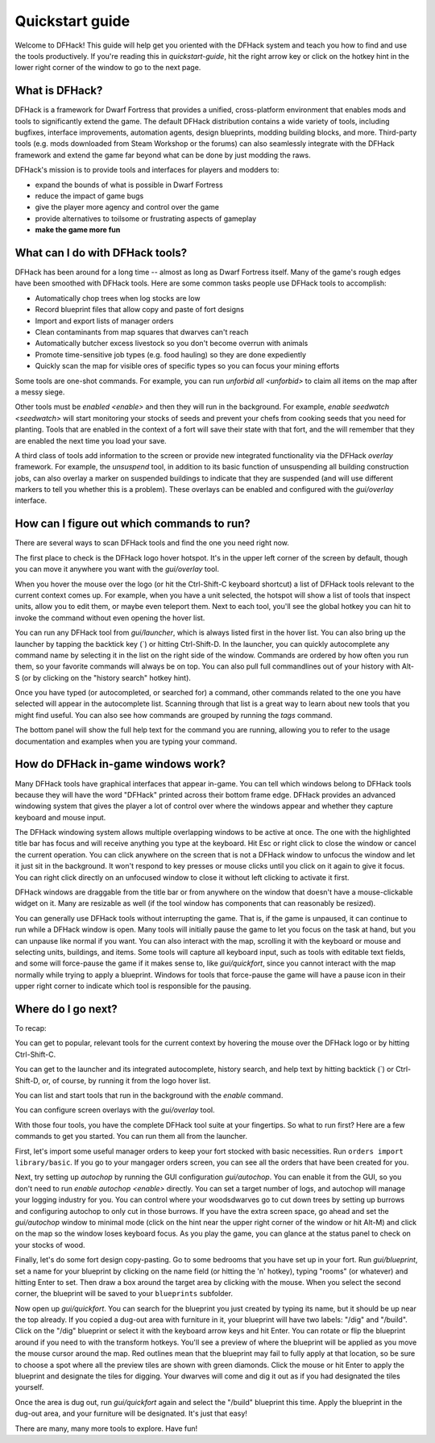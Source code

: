 .. _quickstart:

Quickstart guide
================

Welcome to DFHack! This guide will help get you oriented with the DFHack system
and teach you how to find and use the tools productively. If you're reading this
in `quickstart-guide`, hit the right arrow key or click on the hotkey hint in
the lower right corner of the window to go to the next page.

What is DFHack?
---------------

DFHack is a framework for Dwarf Fortress that provides a unified, cross-platform
environment that enables mods and tools to significantly extend the game. The
default DFHack distribution contains a wide variety of tools, including bugfixes,
interface improvements, automation agents, design blueprints, modding building
blocks, and more. Third-party tools (e.g. mods downloaded from Steam Workshop or
the forums) can also seamlessly integrate with the DFHack framework and extend
the game far beyond what can be done by just modding the raws.

DFHack's mission is to provide tools and interfaces for players and modders to:

- expand the bounds of what is possible in Dwarf Fortress
- reduce the impact of game bugs
- give the player more agency and control over the game
- provide alternatives to toilsome or frustrating aspects of gameplay
- **make the game more fun**

What can I do with DFHack tools?
--------------------------------

DFHack has been around for a long time -- almost as long as Dwarf Fortress
itself. Many of the game's rough edges have been smoothed with DFHack tools.
Here are some common tasks people use DFHack tools to accomplish:

- Automatically chop trees when log stocks are low
- Record blueprint files that allow copy and paste of fort designs
- Import and export lists of manager orders
- Clean contaminants from map squares that dwarves can't reach
- Automatically butcher excess livestock so you don't become overrun with
  animals
- Promote time-sensitive job types (e.g. food hauling) so they are done
  expediently
- Quickly scan the map for visible ores of specific types so you can focus
  your mining efforts

Some tools are one-shot commands. For example, you can run `unforbid all <unforbid>`
to claim all items on the map after a messy siege.

Other tools must be `enabled <enable>` and then they will run in the background.
For example, `enable seedwatch <seedwatch>` will start monitoring your stocks of
seeds and prevent your chefs from cooking seeds that you need for planting.
Tools that are enabled in the context of a fort will save their state with that
fort, and the will remember that they are enabled the next time you load your save.

A third class of tools add information to the screen or provide new integrated
functionality via the DFHack `overlay` framework. For example, the `unsuspend`
tool, in addition to its basic function of unsuspending all building construction
jobs, can also overlay a marker on suspended buildings to indicate that they are
suspended (and will use different markers to tell you whether this is a problem).
These overlays can be enabled and configured with the `gui/overlay` interface.

How can I figure out which commands to run?
-------------------------------------------

There are several ways to scan DFHack tools and find the one you need right now.

The first place to check is the DFHack logo hover hotspot. It's in the upper
left corner of the screen by default, though you can move it anywhere you want
with the `gui/overlay` tool.

When you hover the mouse over the logo (or hit the Ctrl-Shift-C keyboard shortcut)
a list of DFHack tools relevant to the current context comes up. For example, when
you have a unit selected, the hotspot will show a list of tools that inspect
units, allow you to edit them, or maybe even teleport them. Next to each tool,
you'll see the global hotkey you can hit to invoke the command without even
opening the hover list.

You can run any DFHack tool from `gui/launcher`, which is always listed first in
the hover list. You can also bring up the launcher by tapping the backtick key
(\`) or hitting Ctrl-Shift-D. In the launcher, you can quickly autocomplete any
command name by selecting it in the list on the right side of the window.
Commands are ordered by how often you run them, so your favorite commands will
always be on top. You can also pull full commandlines out of your history with
Alt-S (or by clicking on the "history search" hotkey hint).

Once you have typed (or autocompleted, or searched for) a command, other commands
related to the one you have selected will appear in the autocomplete list.
Scanning through that list is a great way to learn about new tools that you might
find useful. You can also see how commands are grouped by running the `tags` command.

The bottom panel will show the full help text for the command you are running,
allowing you to refer to the usage documentation and examples when you are typing
your command.

How do DFHack in-game windows work?
-----------------------------------

Many DFHack tools have graphical interfaces that appear in-game. You can tell
which windows belong to DFHack tools because they will have the word "DFHack"
printed across their bottom frame edge. DFHack provides an advanced windowing
system that gives the player a lot of control over where the windows appear and
whether they capture keyboard and mouse input.

The DFHack windowing system allows multiple overlapping windows to be active at
once. The one with the highlighted title bar has focus and will receive anything
you type at the keyboard. Hit Esc or right click to close the window or cancel
the current operation. You can click anywhere on the screen that is not a
DFHack window to unfocus the window and let it just sit in the background. It won't
respond to key presses or mouse clicks until you click on it again to give it
focus. You can right click directly on an unfocused window to close it without
left clicking to activate it first.

DFHack windows are draggable from the title bar or from anywhere on the window
that doesn't have a mouse-clickable widget on it. Many are resizable as well
(if the tool window has components that can reasonably be resized).

You can generally use DFHack tools without interrupting the game. That is, if the
game is unpaused, it can continue to run while a DFHack window is open. Many tools
will initially pause the game to let you focus on the task at hand, but you can
unpause like normal if you want. You can also interact with the map, scrolling it
with the keyboard or mouse and selecting units, buildings, and items. Some tools
will capture all keyboard input, such as tools with editable text fields, and some
will force-pause the game if it makes sense to, like `gui/quickfort`, since you
cannot interact with the map normally while trying to apply a blueprint. Windows
for tools that force-pause the game will have a pause icon in their upper right
corner to indicate which tool is responsible for the pausing.

Where do I go next?
-------------------

To recap:

You can get to popular, relevant tools for the current context by hovering
the mouse over the DFHack logo or by hitting Ctrl-Shift-C.

You can get to the launcher and its integrated autocomplete, history search,
and help text by hitting backtick (\`) or Ctrl-Shift-D, or, of course, by
running it from the logo hover list.

You can list and start tools that run in the background with the `enable`
command.

You can configure screen overlays with the `gui/overlay` tool.

With those four tools, you have the complete DFHack tool suite at your
fingertips. So what to run first? Here are a few commands to get you started.
You can run them all from the launcher.

First, let's import some useful manager orders to keep your fort stocked with
basic necessities. Run ``orders import library/basic``. If you go to your
mangager orders screen, you can see all the orders that have been created for you.

Next, try setting up `autochop` by running the GUI configuration `gui/autochop`.
You can enable it from the GUI, so you don't need to run `enable autochop <enable>`
directly. You can set a target number of logs, and autochop will manage
your logging industry for you. You can control where your woodsdwarves go to
cut down trees by setting up burrows and configuring autochop to only cut in
those burrows. If you have the extra screen space, go ahead and set the
`gui/autochop` window to minimal mode (click on the hint near the upper right
corner of the window or hit Alt-M) and click on the map so the window loses
keyboard focus. As you play the game, you can glance at the status panel to
check on your stocks of wood.

Finally, let's do some fort design copy-pasting. Go to some bedrooms that you have
set up in your fort. Run `gui/blueprint`, set a name for your blueprint by
clicking on the name field (or hitting the 'n' hotkey), typing "rooms" (or whatever)
and hitting Enter to set. Then draw a box around the target area by clicking with
the mouse. When you select the second corner, the blueprint will be saved to your
``blueprints`` subfolder.

Now open up `gui/quickfort`. You can search for the blueprint you just created by
typing its name, but it should be up near the top already. If you copied a dug-out
area with furniture in it, your blueprint will have two labels: "/dig" and "/build".
Click on the "/dig" blueprint or select it with the keyboard arrow keys and hit Enter.
You can rotate or flip the blueprint around if you need to with the transform hotkeys.
You'll see a preview of where the blueprint will be applied as you move the mouse
cursor around the map. Red outlines mean that the blueprint may fail to fully apply
at that location, so be sure to choose a spot where all the preview tiles are shown
with green diamonds. Click the mouse or hit Enter to apply the blueprint and
designate the tiles for digging. Your dwarves will come and dig it out as if you
had designated the tiles yourself.

Once the area is dug out, run `gui/quickfort` again and select the "/build" blueprint
this time. Apply the blueprint in the dug-out area, and your furniture will be
designated. It's just that easy!

There are many, many more tools to explore. Have fun!
